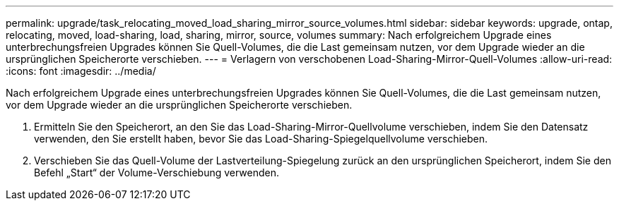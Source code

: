 ---
permalink: upgrade/task_relocating_moved_load_sharing_mirror_source_volumes.html 
sidebar: sidebar 
keywords: upgrade, ontap, relocating, moved, load-sharing, load, sharing, mirror, source, volumes 
summary: Nach erfolgreichem Upgrade eines unterbrechungsfreien Upgrades können Sie Quell-Volumes, die die Last gemeinsam nutzen, vor dem Upgrade wieder an die ursprünglichen Speicherorte verschieben. 
---
= Verlagern von verschobenen Load-Sharing-Mirror-Quell-Volumes
:allow-uri-read: 
:icons: font
:imagesdir: ../media/


[role="lead"]
Nach erfolgreichem Upgrade eines unterbrechungsfreien Upgrades können Sie Quell-Volumes, die die Last gemeinsam nutzen, vor dem Upgrade wieder an die ursprünglichen Speicherorte verschieben.

. Ermitteln Sie den Speicherort, an den Sie das Load-Sharing-Mirror-Quellvolume verschieben, indem Sie den Datensatz verwenden, den Sie erstellt haben, bevor Sie das Load-Sharing-Spiegelquellvolume verschieben.
. Verschieben Sie das Quell-Volume der Lastverteilung-Spiegelung zurück an den ursprünglichen Speicherort, indem Sie den Befehl „Start“ der Volume-Verschiebung verwenden.

